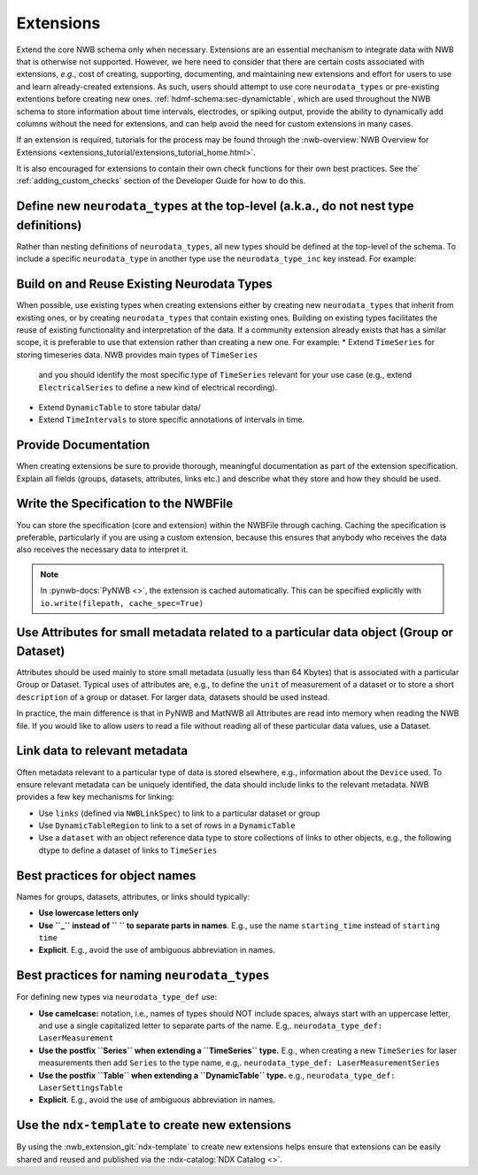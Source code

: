 Extensions
==========

Extend the core NWB schema only when necessary. Extensions are an essential mechanism to integrate
data with NWB that is otherwise not supported. However, we here need to consider that there are certain costs associated
with extensions, *e.g.*, cost of creating, supporting, documenting, and maintaining new extensions and effort for users
to use and learn already-created extensions. As such, users should attempt to use core ``neurodata_types`` or
pre-existing extentions before creating new ones. :ref:`hdmf-schema:sec-dynamictable`, which are used throughout the
NWB schema to store information about time intervals, electrodes, or spiking output, provide the ability to
dynamically add columns without the need for extensions, and can help avoid the need for custom extensions in many
cases.

If an extension is required, tutorials for the process may be found through the
:nwb-overview:`NWB Overview for Extensions <extensions_tutorial/extensions_tutorial_home.html>`.

It is also encouraged for extensions to contain their own check functions for their own best practices.
See the` :ref:`adding_custom_checks` section of the Developer Guide for how to do this.

Define new ``neurodata_types`` at the top-level (a.k.a., do not nest type definitions)
~~~~~~~~~~~~~~~~~~~~~~~~~~~~~~~~~~~~~~~~~~~~~~~~~~~~~~~~~~~~~~~~~~~~~~~~~~~~~~~~~~~~~~

Rather than nesting definitions of ``neurodata_types``, all new types should be defined
at the top-level of the schema. To include a specific ``neurodata_type`` in another type
use the ``neurodata_type_inc`` key instead. For example:

.. tabs::

    .. tab:: Do This

       .. tabs::

            .. code-tab:: py Python

                from pynwb.spec import NWBGroupSpec

                # Define the first type
                type1_ext = NWBGroupSpec(
                    name='custom_type1',
                    doc='Example extension type 1',
                    neurodata_type_def='MyNewType1',
                    neurodata_type_inc='LabMetaData',
                )

                # Then define the second type and include the first type
                type2_ext = NWBGroupSpec(
                    name='custom_type2',
                    doc='Example extension type 2',
                    neurodata_type_def='MyNewType2',
                    groups=[NWBGroupSpec(neurodata_type_inc='MyNewType1',
                                         doc='Included group of ype MyNewType1')]
                )

            .. code-tab:: yaml YAML

                groups:
                - neurodata_type_def: MyNewType1
                  neurodata_type_inc: LabMetaData
                  name: custom_type1
                  doc: Example extension type 1
                - neurodata_type_def: MyNewType2
                  neurodata_type_inc: NWBContainer
                  name: custom_type2
                  doc: Example extension type 2
                  groups:
                  - neurodata_type_inc: MyNewType1
                    doc: Included group of ype MyNewType1

    .. tab:: DON'T do this

        .. tabs::

            .. code-tab:: py Python

                from pynwb.spec import NWBGroupSpec

                # Do NOT define a new type via ``neurodata_type_def`` within the
                # definition of another type. Always define the types separately
                # and use ``neurodata_type_inc`` to include the type
                type2_ext = NWBGroupSpec(
                    name='custom_type2',
                    doc='Example extension type 2',
                    neurodata_type_def='MyNewType2',
                    groups=[NWBGroupSpec(
                        name='custom_type1',
                        doc='Example extension type 1',
                        neurodata_type_def='MyNewType1',
                        neurodata_type_inc='LabMetaData',
                    )]
                )

            .. code-tab:: yaml YAML

                groups:
                - neurodata_type_def: MyNewType2
                  neurodata_type_inc: NWBContainer
                  name: custom_type2
                  doc: Example extension type 2
                  groups:
                  - neurodata_type_def: MyNewType1
                    neurodata_type_inc: LabMetaData
                    name: custom_type1
                    doc: Example extension type 1

Build on and Reuse Existing Neurodata Types
~~~~~~~~~~~~~~~~~~~~~~~~~~~~~~~~~~~~~~~~~~~

When possible, use existing types when creating extensions either by creating new ``neurodata_types`` that inherit from
existing ones, or by creating ``neurodata_types`` that contain existing ones. Building on existing types facilitates the
reuse of existing functionality and interpretation of the data. If a community extension already exists that has a
similar scope, it is preferable to use that extension rather than creating a new one. For example:
* Extend ``TimeSeries`` for storing timeseries data. NWB provides main types of ``TimeSeries``
  and you should identify the most specific type of ``TimeSeries`` relevant for your use case
  (e.g., extend ``ElectricalSeries`` to define a new kind of electrical recording).
* Extend ``DynamicTable`` to store tabular data/
* Extend ``TimeIntervals`` to store specific annotations of intervals in time.


Provide Documentation
~~~~~~~~~~~~~~~~~~~~~

When creating extensions be sure to provide thorough, meaningful documentation as part of the extension specification.
Explain all fields (groups, datasets, attributes, links etc.) and describe what they store and how they
should be used.


Write the Specification to the NWBFile
~~~~~~~~~~~~~~~~~~~~~~~~~~~~~~~~~~~~~~

You can store the specification (core and extension) within the NWBFile through caching.
Caching the specification is preferable, particularly if you are using a custom extension, because this ensures that
anybody who receives the data also receives the necessary data to interpret it.

.. note::
    In :pynwb-docs:`PyNWB <>`, the extension is cached automatically. This can be specified explicitly with
    ``io.write(filepath, cache_spec=True)``


Use Attributes for small metadata related to a particular data object (Group or Dataset)
~~~~~~~~~~~~~~~~~~~~~~~~~~~~~~~~~~~~~~~~~~~~~~~~~~~~~~~~~~~~~~~~~~~~~~~~~~~~~~~~~~~~~~~~

Attributes should be used mainly to store small metadata (usually less than 64 Kbytes) that
is associated with a particular Group or Dataset. Typical uses of attributes are, e.g., to
define the ``unit`` of measurement of a dataset or to store a short ``description`` of
a group or dataset. For larger data, datasets should be used instead.

In practice, the main difference is that in PyNWB and MatNWB all Attributes are read into memory when reading the
NWB file. If you would like to allow users to read a file without reading all of these particular data values, use a
Dataset.


Link data to relevant metadata
~~~~~~~~~~~~~~~~~~~~~~~~~~~~~~

Often metadata relevant to a particular type of data is stored elsewhere, e.g., information
about the ``Device`` used. To ensure relevant metadata can be uniquely identified, the data
should include links to the relevant metadata. NWB provides a few key mechanisms for linking:

* Use ``links`` (defined via ``NWBLinkSpec``) to link to a particular dataset or group
* Use ``DynamicTableRegion`` to link to a set of rows in a ``DynamicTable``
* Use a ``dataset`` with an object reference data type to store collections of links
  to other objects, e.g., the following dtype to define a dataset of links to ``TimeSeries``

  .. code-block:: yaml
        dtype:
            target_type: TimeSeries
            reftype: object


Best practices for object names
~~~~~~~~~~~~~~~~~~~~~~~~~~~~~~

Names for groups, datasets, attributes, or links should typically:

* **Use lowercase letters only**
* **Use ``_`` instead of `` `` to separate parts in names**. E.g., use the name
  ``starting_time`` instead of ``starting time``
* **Explicit**. E.g., avoid the use of ambiguous abbreviation in names.


Best practices for naming ``neurodata_types``
~~~~~~~~~~~~~~~~~~~~~~~~~~~~~~~~~~~~~~~~~~~~~

For defining new types via ``neurodata_type_def`` use:

* **Use camelcase:**  notation, i.e., names of types should NOT include spaces,
  always start with an uppercase letter, and use a single capitalized letter to
  separate parts of the name. E.g,. ``neurodata_type_def: LaserMeasurement``
* **Use the postfix ``Series`` when extending a ``TimeSeries`` type.** E.g., when
  creating a new ``TimeSeries`` for laser measurements then add ``Series`` to
  the type name, e.g,. ``neurodata_type_def: LaserMeasurementSeries``
* **Use the postfix ``Table`` when extending a ``DynamicTable`` type.** e.g.,
  ``neurodata_type_def: LaserSettingsTable``
* **Explicit**. E.g., avoid the use of ambiguous abbreviation in names.

Use the ``ndx-template`` to create new extensions
~~~~~~~~~~~~~~~~~~~~~~~~~~~~~~~~~~~~~~~~~~~~~~~~~

By using the :nwb_extension_git:`ndx-template` to create new extensions helps ensure
that extensions can be easily shared and reused and published via the :ndx-catalog:`NDX Catalog <>`.